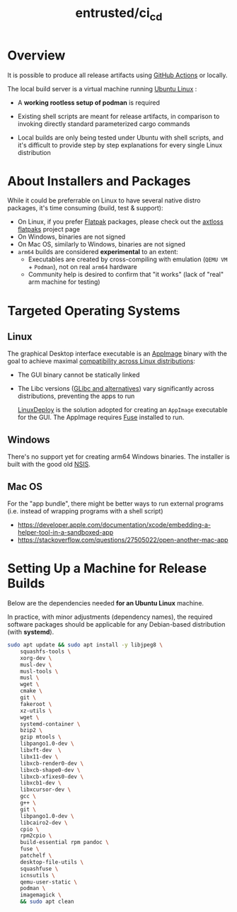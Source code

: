 #+TITLE: entrusted/ci_cd


* Overview

It is possible to produce all release artifacts using [[https://github.com/features/actions][GitHub Actions]] or locally.

The local build server is a virtual machine running [[https://ubuntu.com/][Ubuntu Linux]] :
- A *working rootless setup of podman* is required
- Existing shell scripts are meant for release artifacts, in comparison to invoking directly standard parameterized cargo commands
- Local builds are only being tested under Ubuntu with shell scripts, and it's difficult to provide step by step explanations for every single Linux distribution

  [[./images/cicd.png]]

* About Installers and Packages

While it could be preferrable on Linux to have several native distro packages, it's time consuming (build, test & support):
- On Linux, if you prefer [[https://flatpak.org/][Flatpak]] packages, please check out the [[https://github.com/axtloss/flatpaks][axtloss flatpaks]] project page
- On Windows, binaries are not signed
- On Mac OS, similarly to Windows, binaries are not signed
- =arm64= builds are considered *experimental* to an extent:
  - Executables are created by cross-compiling with emulation (=QEMU VM= + =Podman=), not on real =arm64= hardware
  - Community help is desired to confirm that "it works" (lack of "real" arm machine for testing)

* Targeted Operating Systems

** Linux 

The graphical Desktop interface executable is an [[https://docs.appimage.org/][AppImage]] binary with the goal to achieve maximal [[https://stackoverflow.com/questions/1771366/binary-compatibility-between-linux-distributions][compatibility across Linux distributions]]:
- The GUI binary cannot be statically linked
- The Libc versions ([[https://www.etalabs.net/compare_libcs.html][GLibc and alternatives]]) vary significantly across distributions, preventing the apps to run

  [[https://github.com/linuxdeploy/linuxdeploy][LinuxDeploy]] is the solution adopted for creating an =AppImage= executable for the GUI. The AppImage requires [[https://wiki.archlinux.org/title/FUSE][Fuse]] installed to run.
  
** Windows

There's no support yet for creating arm64 Windows binaries. The installer is built with the good old [[https://nsis.sourceforge.io/Main_Page][NSIS]].
  
** Mac OS

For the "app bundle", there might be better ways to run external programs (i.e. instead of wrapping programs with a shell script)
- https://developer.apple.com/documentation/xcode/embedding-a-helper-tool-in-a-sandboxed-app
- https://stackoverflow.com/questions/27505022/open-another-mac-app

* Setting Up a Machine for Release Builds

Below are the dependencies needed *for an Ubuntu Linux* machine.

In practice, with minor adjustments (dependency names), the required software packages should be applicable for any Debian-based distribution (with *systemd*).

#+begin_src sh
  sudo apt update && sudo apt install -y libjpeg8 \
      squashfs-tools \
      xorg-dev \
      musl-dev \
      musl-tools \
      musl \
      wget \
      cmake \
      git \
      fakeroot \
      xz-utils \
      wget \
      systemd-container \
      bzip2 \
      gzip mtools \
      libpango1.0-dev \
      libxft-dev  \
      libx11-dev \
      libxcb-render0-dev \
      libxcb-shape0-dev \
      libxcb-xfixes0-dev \
      libxcb1-dev \
      libxcursor-dev \
      gcc \
      g++ \
      git \
      libpango1.0-dev \
      libcairo2-dev \
      cpio \
      rpm2cpio \
      build-essential rpm pandoc \
      fuse \
      patchelf \
      desktop-file-utils \
      squashfuse \
      icnsutils \
      qemu-user-static \
      podman \
      imagemagick \
      && sudo apt clean
#+end_src

